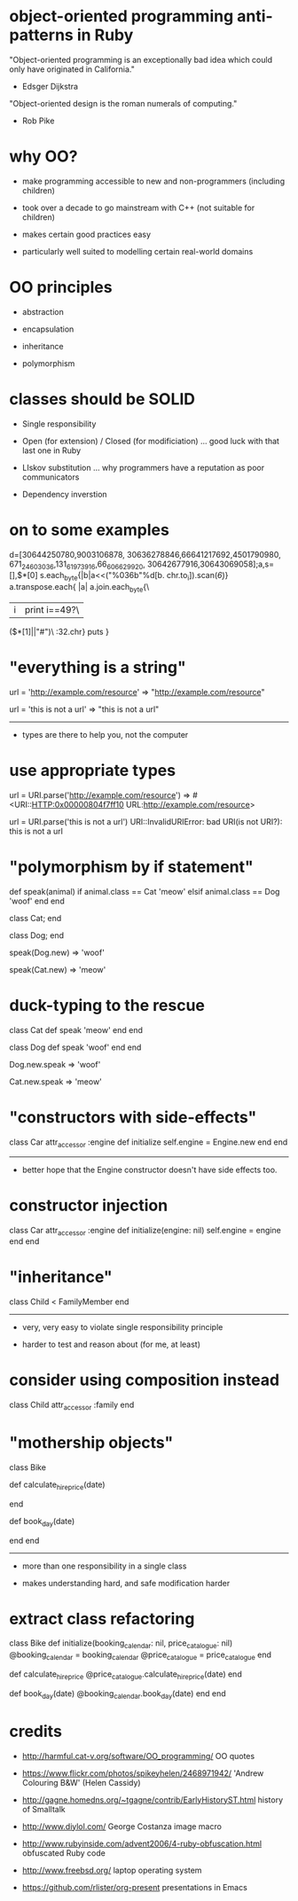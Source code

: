 * object-oriented programming anti-patterns in Ruby

"Object-oriented programming is an exceptionally bad idea which could only have originated in California."
  - Edsger Dijkstra

"Object-oriented design is the roman numerals of computing."
  - Rob Pike

[[./colouring.jpg]]

* why OO?

 + make programming accessible to new and non-programmers
   (including children)

 + took over a decade to go mainstream with C++
   (not suitable for children)

 + makes certain good practices easy

 + particularly well suited to modelling certain real-world domains

* OO principles

 + abstraction

 + encapsulation

 + inheritance

 + polymorphism

* classes should be SOLID

 + Single responsibility

 + Open (for extension) / Closed (for modificiation)
     ... good luck with that last one in Ruby

 + LIskov substitution
   ... why programmers have a reputation as poor communicators

 + Dependency inverstion

* on to some examples

        d=[30644250780,9003106878,
    30636278846,66641217692,4501790980,
 671_24_603036,131_61973916,66_606629_920,
   30642677916,30643069058];a,s=[],$*[0]
      s.each_byte{|b|a<<("%036b"%d[b.
         chr.to_i]).scan(/\d{6}/)}
          a.transpose.each{ |a|
            a.join.each_byte{\
             |i|print i==49?\
               ($*[1]||"#")\
                 :32.chr}
                   puts
                    }

* "everything is a string"

url = 'http://example.com/resource'
=> "http://example.com/resource"

url = 'this is not a url'
=> "this is not a url"

-----

 + types are there to help you, not the computer

* use appropriate types

url = URI.parse('http://example.com/resource')
=> #<URI::HTTP:0x00000804f7ff10 URL:http://example.com/resource>

url = URI.parse('this is not a url')
URI::InvalidURIError: bad URI(is not URI?): this is not a url

* "polymorphism by if statement"

def speak(animal)
  if animal.class == Cat
    'meow'
  elsif animal.class == Dog
    'woof'
  end
end

class Cat; end

class Dog; end

speak(Dog.new)
=> 'woof'

speak(Cat.new)
=> 'meow'

* duck-typing to the rescue

class Cat
  def speak
    'meow'
  end
end

class Dog
  def speak
    'woof'
  end
end

Dog.new.speak
=> 'woof'

Cat.new.speak
=> 'meow'

* "constructors with side-effects"

class Car
  attr_accessor :engine
  def initialize
    self.engine = Engine.new
  end
end

-----

 + better hope that the Engine constructor doesn't have side effects too.

* constructor injection

class Car
  attr_accessor :engine
  def initialize(engine: nil)
    self.engine = engine
  end
end

* "inheritance"

[[./costanza.jpg]]

class Child < FamilyMember
end

-----

 + very, very easy to violate single responsibility principle

 + harder to test and reason about (for me, at least)

* consider using composition instead

class Child
  attr_accessor :family
end

* "mothership objects"

class Bike

  def calculate_hire_price(date)
    # business logic
  end

  def book_day(date)
    # more business logic
  end
end

-----

 + more than one responsibility in a single class

 + makes understanding hard, and safe modification harder

* extract class refactoring

class Bike
  def initialize(booking_calendar: nil, price_catalogue: nil)
    @booking_calendar = booking_calendar
    @price_catalogue = price_catalogue
  end

  def calculate_hire_price
    @price_catalogue.calculate_hire_price(date)
  end

  def book_day(date)
    @booking_calendar.book_day(date)
  end
end

* credits

 + http://harmful.cat-v.org/software/OO_programming/
   OO quotes

 + https://www.flickr.com/photos/spikeyhelen/2468971942/
   'Andrew Colouring B&W' (Helen Cassidy)

 + http://gagne.homedns.org/~tgagne/contrib/EarlyHistoryST.html
   history of Smalltalk

 + http://www.diylol.com/
   George Costanza image macro

 + http://www.rubyinside.com/advent2006/4-ruby-obfuscation.html
   obfuscated Ruby code

 + http://www.freebsd.org/
   laptop operating system

 + https://github.com/rlister/org-present
   presentations in Emacs
